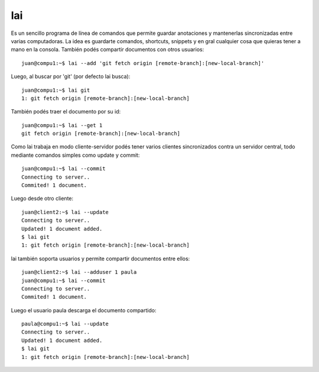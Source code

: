 lai
===

Es un sencillo programa de línea de comandos que permite guardar anotaciones y mantenerlas sincronizadas entre varias computadoras. La idea es guardarte comandos, shortcuts, snippets y en gral cualquier cosa que quieras tener a mano en la consola. También podés compartir documentos con otros usuarios::

    juan@compu1:~$ lai --add 'git fetch origin [remote-branch]:[new-local-branch]'

Luego, al buscar por 'git' (por defecto lai busca)::

    juan@compu1:~$ lai git
    1: git fetch origin [remote-branch]:[new-local-branch]

También podés traer el documento por su id::

    juan@compu1:~$ lai --get 1
    git fetch origin [remote-branch]:[new-local-branch]

Como lai trabaja en modo cliente-servidor podés tener varios clientes sincronizados contra un servidor central, todo mediante comandos simples como update y commit::

    juan@compu1:~$ lai --commit
    Connecting to server..
    Commited! 1 document.

Luego desde otro cliente::

    juan@client2:~$ lai --update
    Connecting to server..
    Updated! 1 document added.
    $ lai git
    1: git fetch origin [remote-branch]:[new-local-branch]

lai también soporta usuarios y permite compartir documentos entre ellos::

    juan@client2:~$ lai --adduser 1 paula
    juan@compu1:~$ lai --commit
    Connecting to server..
    Commited! 1 document.

Luego el usuario paula descarga el documento compartido::

    paula@compu1:~$ lai --update
    Connecting to server..
    Updated! 1 document added.
    $ lai git
    1: git fetch origin [remote-branch]:[new-local-branch]

